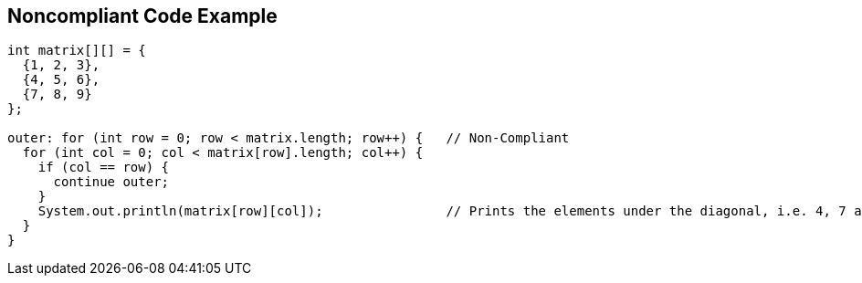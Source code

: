 == Noncompliant Code Example

[source,text]
----
int matrix[][] = {
  {1, 2, 3},
  {4, 5, 6},
  {7, 8, 9}
};

outer: for (int row = 0; row < matrix.length; row++) {   // Non-Compliant
  for (int col = 0; col < matrix[row].length; col++) {
    if (col == row) {
      continue outer;
    }
    System.out.println(matrix[row][col]);                // Prints the elements under the diagonal, i.e. 4, 7 and 8
  }
}
----
